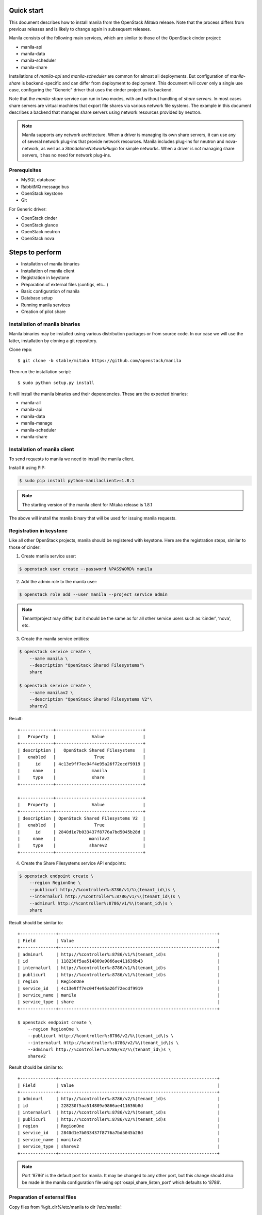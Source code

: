 ..
      Licensed under the Apache License, Version 2.0 (the "License"); you may
      not use this file except in compliance with the License. You may obtain
      a copy of the License at

          http://www.apache.org/licenses/LICENSE-2.0

      Unless required by applicable law or agreed to in writing, software
      distributed under the License is distributed on an "AS IS" BASIS, WITHOUT
      WARRANTIES OR CONDITIONS OF ANY KIND, either express or implied. See the
      License for the specific language governing permissions and limitations
      under the License.

Quick start
===========
This document describes how to install manila from the OpenStack `Mitaka`
release. Note that the process differs from previous releases and is likely to
change again in subsequent releases.

Manila consists of the following main services, which are similar to those of
the OpenStack cinder project:

- manila-api
- manila-data
- manila-scheduler
- manila-share

Installations of `manila-api` and `manila-scheduler` are common
for almost all deployments. But configuration of `manila-share` is
backend-specific and can differ from deployment to deployment. This
document will cover only a single use case, configuring the "Generic" driver
that uses the cinder project as its backend.

Note that the `manila-share` service can run in two modes, with and without
handling of `share servers`.  In most cases share servers are virtual machines
that export file shares via various network file systems. The example in this
document describes a backend that manages share servers using network resources
provided by neutron.

.. note::
    Manila supports any network architecture. When a driver is managing its own
    share servers, it can use any of several network plug-ins that provide
    network resources. Manila includes plug-ins for neutron and nova-network,
    as well as a `StandaloneNetworkPlugin` for simple networks. When a driver
    is not managing share servers, it has no need for network plug-ins.

Prerequisites
-------------
- MySQL database
- RabbitMQ message bus
- OpenStack keystone
- Git

For Generic driver:

- OpenStack cinder
- OpenStack glance
- OpenStack neutron
- OpenStack nova

Steps to perform
================
- Installation of manila binaries
- Installation of manila client
- Registration in keystone
- Preparation of external files (configs, etc...)
- Basic configuration of manila
- Database setup
- Running manila services
- Creation of pilot share

Installation of manila binaries
-------------------------------
Manila binaries may be installed using various distribution packages or from
source code. In our case we will use the latter, installation by cloning a git
repository.

Clone repo::

    $ git clone -b stable/mitaka https://github.com/openstack/manila

Then run the installation script::

    $ sudo python setup.py install

It will install the manila binaries and their dependencies.
These are the expected binaries:

- manila-all
- manila-api
- manila-data
- manila-manage
- manila-scheduler
- manila-share

Installation of manila client
-----------------------------

To send requests to manila we need to install the manila client.

Install it using PIP:

.. code-block:: console

    $ sudo pip install python-manilaclient>=1.8.1

.. note::
    The starting version of the manila client for Mitaka release is 1.8.1

The above will install the manila binary that will be used for issuing
manila requests.

Registration in keystone
------------------------

Like all other OpenStack projects, manila should be registered with keystone.
Here are the registration steps, similar to those of cinder:

1) Create manila service user:

.. code-block:: console

    $ openstack user create --password %PASSWORD% manila

2) Add the admin role to the manila user:

.. code-block:: console

    $ openstack role add --user manila --project service admin

.. note::
    Tenant/project may differ, but it should be the same as for all other
    service users such as ‘cinder’, ‘nova’, etc.

3) Create the manila service entities:

.. code-block:: console

    $ openstack service create \
        --name manila \
        --description "OpenStack Shared Filesystems"\
        share

    $ openstack service create \
        --name manilav2 \
        --description "OpenStack Shared Filesystems V2"\
        sharev2


Result::

    +-------------+----------------------------------+
    |   Property  |              Value               |
    +-------------+----------------------------------+
    | description |   OpenStack Shared Filesystems   |
    |   enabled   |               True               |
    |      id     | 4c13e9ff7ec04f4e95a26f72ecdf9919 |
    |     name    |              manila              |
    |     type    |              share               |
    +-------------+----------------------------------+

    +-------------+----------------------------------+
    |   Property  |              Value               |
    +-------------+----------------------------------+
    | description | OpenStack Shared Filesystems V2  |
    |   enabled   |               True               |
    |      id     | 2840d1e7b033437f8776a7bd5045b28d |
    |     name    |             manilav2             |
    |     type    |             sharev2              |
    +-------------+----------------------------------+


4) Create the Share Filesystems service API endpoints:

.. code-block:: console

    $ openstack endpoint create \
        --region RegionOne \
        --publicurl http://%controller%:8786/v1/%\(tenant_id\)s \
        --internalurl http://%controller%:8786/v1/%\(tenant_id\)s \
        --adminurl http://%controller%:8786/v1/%\(tenant_id\)s \
        share


Result should be similar to::

    +--------------+--------------------------------------------------------------+
    | Field        | Value                                                        |
    +--------------+--------------------------------------------------------------+
    | adminurl     | http://%controller%:8786/v1/%(tenant_id)s                    |
    | id           | 118230f5aa514809a9866ae411636b43                             |
    | internalurl  | http://%controller%:8786/v1/%(tenant_id)s                    |
    | publicurl    | http://%controller%:8786/v1/%(tenant_id)s                    |
    | region       | RegionOne                                                    |
    | service_id   | 4c13e9ff7ec04f4e95a26f72ecdf9919                             |
    | service_name | manila                                                       |
    | service_type | share                                                        |
    +--------------+--------------------------------------------------------------+

    $ openstack endpoint create \
        --region RegionOne \
        --publicurl http://%controller%:8786/v2/%\(tenant_id\)s \
        --internalurl http://%controller%:8786/v2/%\(tenant_id\)s \
        --adminurl http://%controller%:8786/v2/%\(tenant_id\)s \
        sharev2


Result should be similar to::

    +--------------+--------------------------------------------------------------+
    | Field        | Value                                                        |
    +--------------+--------------------------------------------------------------+
    | adminurl     | http://%controller%:8786/v2/%(tenant_id)s                    |
    | id           | 228230f5aa514809a9866ae411636b8d                             |
    | internalurl  | http://%controller%:8786/v2/%(tenant_id)s                    |
    | publicurl    | http://%controller%:8786/v2/%(tenant_id)s                    |
    | region       | RegionOne                                                    |
    | service_id   | 2840d1e7b033437f8776a7bd5045b28d                             |
    | service_name | manilav2                                                     |
    | service_type | sharev2                                                      |
    +--------------+--------------------------------------------------------------+

.. note::
    Port ‘8786’ is the default port for manila. It may be changed to any
    other port, but this change should also be made in the manila configuration
    file using opt ‘osapi_share_listen_port’ which defaults to ‘8786’.

Preparation of external files
-----------------------------
Copy files from %git_dir%/etc/manila
to dir ‘/etc/manila’::

    policy.json
    api-paste.ini
    rootwrap.conf
    rootwrap.d/share.filters


Then generate a config sample file using tox:

.. code-block:: console

    $ tox -e genconfig

This will create a file with the latest config options and their descriptions::

    ‘%git_dir%/etc/manila/manila.conf.sample’

Copy this file to the same directory as the above files, removing the suffix
‘.sample’ from its name:

.. code-block:: console

    $ cp %git_dir%/etc/manila/manila.conf.sample /etc/manila/manila.conf

.. note::
    Manila configuration file may be used from different places.
    `/etc/manila/manila.conf` is one of expected paths by default.

Basic configuration of manila
-----------------------------
In our case we will set up one backend with generic driver (using cinder
as its backend) configured to manage its own share servers.
Below is an example of the configuration file, `/etc/manila/manila.conf`,
outlining some core sections.

.. code-block:: ini

    [keystone_authtoken]
    signing_dir = /var/cache/manila
    admin_password = %password_we_used_with_user_creation_operation%
    admin_user = manila
    admin_tenant_name = %service_project_name_we_used_with_user_creation_operation%
    auth_protocol = http
    auth_port = 35357
    auth_host = %address_of_machine_with_keystone_endpoint%

    [DATABASE]
    # Set up MySQL connection. In following  ‘foo’ is username,
    # ‘bar’ is password and ‘quuz’ is host name or address:
    connection = mysql+pymysql://foo:bar@quuz/manila?charset=utf8

    [oslo_concurrency]
    # Following opt defines directory to be used for lock files creation.
    # Should be owned by user that runs manila-share processes.
    # Defaults to env var ‘OSLO_LOCK_PATH’. It is used by manila-share services
    # and is required to be set up. Make sure this dir is created and owned
    # by user that run manila-share services.
    lock_path = /etc/manila/custom_manila_lock_path

    [DEFAULT]
    # Set pretty logging output. Not required, but may be useful.
    logging_exception_prefix = %(color)s%(asctime)s.%(msecs)d TRACE %(name)s ^[[01;35m%(instance)s^[[00m
    logging_debug_format_suffix = ^[[00;33mfrom (pid=%(process)d) %(funcName)s %(pathname)s:%(lineno)d^[[00m
    logging_default_format_string = %(asctime)s.%(msecs)d %(color)s%(levelname)s %(name)s [^[[00;36m-%(color)s] ^[[01;35m%(instance)s%(color)s%(message)s^[[00m
    logging_context_format_string = %(asctime)s.%(msecs)d %(color)s%(levelname)s %(name)s [^[[01;36m%(request_id)s ^[[00;36m%(user_id)s %(project_id)s%(color)s] ^[[01;35m%(instance)s%(color)s%(message)s^[[00m

    # Set auth strategy for usage of keystone
    auth_strategy = keystone

    # Set message bus creds
    rabbit_userid = %rabbit_username%
    rabbit_password = %rabbit_user_password%
    rabbit_hosts = %address_of_machine_with_rabbit%
    rpc_backend = rabbit

    # Following opt is used for definition of share backends that should be enabled.
    # Values are conf groupnames that contain per manila-share service opts.
    enabled_share_backends = london

    # Enable protocols ‘NFS’ and ‘CIFS’ as those are the only supported
    # by Generic driver that we are configuring in this set up.
    # All available values are (‘NFS’, ‘CIFS’, ‘GlusterFS’, ‘HDFS’, 'CEPHFS')
    enabled_share_protocols = NFS,CIFS

    # Manila requires ‘share-type’ for share creation.
    # So, set here name of some share-type that will be used by default.
    default_share_type = default_share_type

    state_path = /opt/stack/data/manila
    osapi_share_extension = manila.api.contrib.standard_extensions
    rootwrap_config = /etc/manila/rootwrap.conf
    api_paste_config = /etc/manila/api-paste.ini
    share_name_template = share-%s

    # Set scheduler driver with usage of filters. Recommended.
    scheduler_driver = manila.scheduler.drivers.filter.FilterScheduler

    # Set following opt to ‘True’ to get more info in logging.
    debug = True

    [nova]
    # Only needed by generic or windows drivers, the only drivers
    # as of Mitaka that require it.
    username = nova
    password = %password%
    project_domain_id = default
    project_name = service
    user_domain_id = default
    auth_url = http://127.0.0.1:5000
    auth_type = password

    [neutron]
    # Only needed when the networking drivers use nova and "generic" driver,
    # as used in this example.
    username = neutron
    password = %password%
    project_domain_id = default
    project_name = service
    user_domain_id = default
    auth_url = http://127.0.0.1:5000
    auth_type = password

    [cinder]
    # Only needed by generic or windows drivers, the only drivers
    # as of Mitaka that require it.
    username = cinder
    password = %password%
    project_domain_id = default
    project_name = service
    user_domain_id = default
    auth_url = http://127.0.0.1:5000
    auth_type = password

    [london]
    # This is custom opt group that is used for storing opts of share-service.
    # This one is used only when enabled using opt `enabled_share_backends`
    # from DEFAULT group.

    # Set usage of Generic driver which uses cinder as backend.
    share_driver = manila.share.drivers.generic.GenericShareDriver

    # Generic driver supports both driver modes - with and without handling
    # of share servers. So, we need to define explicitly which one we are
    # enabling using this driver.
    driver_handles_share_servers = True

    # Generic driver uses a glance image for building service VMs in nova.
    # The following options specify the image to use.
    # We use the latest build of [1].
    # [1] https://github.com/openstack/manila-image-elements
    service_instance_password = manila
    service_instance_user = manila
    service_image_name = manila-service-image

    # These will be used for keypair creation and inserted into service VMs.
    path_to_private_key = /home/stack/.ssh/id_rsa
    path_to_public_key = /home/stack/.ssh/id_rsa.pub

    # Custom name for share backend.
    share_backend_name = LONDON

.. note::
    The Generic driver does not use network plugins, so none is part of the
    above configuration. Other drivers that manage their own share servers may
    require one of manila's network plug-ins.

Database setup
--------------
Manila supports different SQL dialects in theory, but it is only tested with
MySQL, so this step assumes that MySQL has been installed.

Create the database for manila:

.. code-block:: console

    $ mysql -u%DATABASE_USER% -p%DATABASE_PASSWORD% -h%MYSQL_HOST% -e "DROP DATABASE IF EXISTS manila;"
    $ mysql -u%DATABASE_USER% -p%DATABASE_PASSWORD% -h%MYSQL_HOST% -e "CREATE DATABASE manila CHARACTER SET utf8;"

Then create manila's tables and apply all migrations:

.. code-block:: console

    $ manila-manage db sync

Here is the list of tables for the Mitaka release of manila::

    +--------------------------------------------+
    | Tables_in_manila                           |
    +--------------------------------------------+
    | alembic_version                            |
    | availability_zones                         |
    | cgsnapshot_members                         |
    | cgsnapshots                                |
    | consistency_group_share_type_mappings      |
    | consistency_groups                         |
    | drivers_private_data                       |
    | network_allocations                        |
    | project_user_quotas                        |
    | quota_classes                              |
    | quota_usages                               |
    | quotas                                     |
    | reservations                               |
    | security_services                          |
    | services                                   |
    | share_access_map                           |
    | share_instance_access_map                  |
    | share_instance_export_locations            |
    | share_instance_export_locations_metadata   |
    | share_instances                            |
    | share_metadata                             |
    | share_network_security_service_association |
    | share_networks                             |
    | share_server_backend_details               |
    | share_servers                              |
    | share_snapshot_instances                   |
    | share_snapshots                            |
    | share_type_extra_specs                     |
    | share_type_projects                        |
    | share_types                                |
    | shares                                     |
    +--------------------------------------------+

Running manila services
-----------------------

Run manila-api first:

.. code-block:: console

    $ manila-api \
        --config-file /etc/manila/manila.conf & \
        echo $! >/opt/stack/status/stack/m-api.pid; \
        fg || echo "m-api failed to start" | \
        tee "/opt/stack/status/stack/m-api.failure"

Create a default share type before running `manila-share` service:

.. code-block:: console

    $ manila type-create default_share_type True

Where `default_share_type` is custom name of `share-type` and `True` is value
for required extra-spec `driver_handles_share_servers`. These are required
params for creation of `share-type`.

Result::

    +----------------------+-------------------------------------+
    | Property             | Value                               |
    +----------------------+-------------------------------------+
    | required_extra_specs | driver_handles_share_servers : True |
    | Name                 | default_share_type                  |
    | Visibility           | public                              |
    | is_default           | -                                   |
    | ID                   | %some_id%                           |
    | optional_extra_specs | snapshot_support : True             |
    +----------------------+-------------------------------------+

Service `manila-api` may be restarted to get updated information about
`default share type`. So, get list of share types after restart of
service `manila-api`:

.. code-block:: console

    $ manila type-list

Result::

    +-----------+--------------------+------------+------------+-------------------------------------+-------------------------+
    | ID        | Name               | visibility | is_default | required_extra_specs                | optional_extra_specs    |
    +-----------+--------------------+------------+------------+-------------------------------------+-------------------------+
    | %some_id% | default_share_type | public     | YES        | driver_handles_share_servers : True | snapshot_support : True |
    +-----------+--------------------+------------+------------+-------------------------------------+-------------------------+


Add any additional extra specs to `share-type` if needed using following command:

.. code-block:: console

    $ manila type-key default_share_type set key=value

This may be viewed as follows:

.. code-block:: console

    $ manila extra-specs-list

Run manila-scheduler:

.. code-block:: console

    $ manila-scheduler \
        --config-file /etc/manila/manila.conf & \
        echo $! >/opt/stack/status/stack/m-sch.pid; \
        fg || echo "m-sch failed to start" | \
        tee "/opt/stack/status/stack/m-sch.failure"

Run manila-share:

.. code-block:: console

    $ manila-share \
        --config-file /etc/manila/manila.conf & \
        echo $! >/opt/stack/status/stack/m-shr.pid; \
        fg || echo "m-shr failed to start" | \
        tee "/opt/stack/status/stack/m-shr.failure"

Run manila-data:

.. code-block:: console

    $ manila-data \
        --config-file /etc/manila/manila.conf & \
        echo $! >opt/stack/status/stack/m-dat.pid; \
        fg || echo "m-dat failed to start" | \
        tee "/opt/stack/status/stack/m-dat.failure"


Creation of pilot share
-----------------------

In this step we assume that the following services are running:

- keystone
- nova (used by Generic driver, not strict dependency of manila)
- neutron (default network backend for Generic driver, used when driver handles share servers)
- cinder (used by Generic driver)

To operate a driver that handles share servers, we must create
a `share network`, which is a set of network information that will be used
during share server creation.
In our example, to use neutron, we will do the following:

.. code-block:: console

    $ neutron net-list

Here we note the ID of a neutron network and one of its subnets.

.. note::
    Some configurations of the Generic driver may require this network be
    attached to a public router. It is so by default. So, if you use the
    default configuration of Generic driver, make sure the network is attached
    to a public router.

Then define a share network using the neutron network and subnet IDs:

.. code-block:: console

    $ manila share-network-create \
        --name test_share_network \
        --neutron-net-id %id_of_neutron_network% \
        --neutron-subnet-id %id_of_network_subnet%

Now we can create a share using the following command:

.. code-block:: console

    $ manila create NFS 1 --name testshare --share-network test_share_network

The above command will instruct manila to schedule a share for creation. Once
created, configure user access to the new share before attempting to mount it
via the network:

.. code-block:: console

    $ manila access-allow testshare ip 0.0.0.0/0 --access-level rw

We added read-write access to all IP addresses. Now, you can try mounting this
NFS share onto any host. To determine the path required to mount the share onto
a host, run:

.. code-block:: console

    # manila share-export-location-list testshare
    +--------------------------------------+--------------------------------------------------------+-----------+
    | ID                                   | Path                                                   | Preferred |
    +--------------------------------------+--------------------------------------------------------+-----------+
    | 6921e862-88bc-49a5-a2df-efeed9acd583 | 10.0.0.3:/share-e1c2d35e-fe67-4028-ad7a-45f668732b1d   | False     |
    | b6bd76ce-12a2-42a9-a30a-8a43b503867d | 10.254.0.3:/share-e1c2d35e-fe67-4028-ad7a-45f668732b1d | False     |
    +--------------------------------------+--------------------------------------------------------+-----------+
